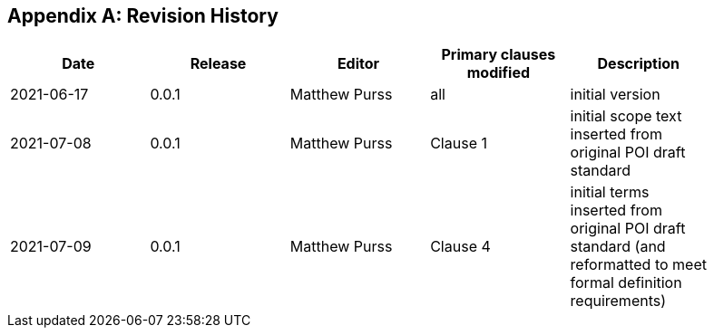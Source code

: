 [appendix]
== Revision History

[width="90%",options="header"]
|===
|Date |Release |Editor | Primary clauses modified |Description
|2021-06-17 |0.0.1 |Matthew Purss |all |initial version
|2021-07-08 |0.0.1 |Matthew Purss |Clause 1 | initial scope text inserted from original POI draft standard
|2021-07-09 |0.0.1 |Matthew Purss |Clause 4 | initial terms inserted from original POI draft standard (and reformatted to meet formal definition requirements)
|===
